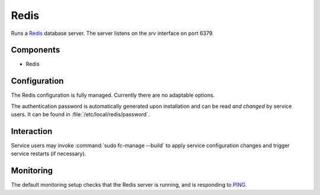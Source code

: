 .. _nixos2-redis:

Redis
=====

Runs a `Redis <http://redis.io>`_ database server. The server listens on the
*srv* interface on port 6379.

Components
----------

* Redis

Configuration
-------------

The Redis configuration is fully managed. Currently there are no adaptable
options.

The authentication password is automatically generated upon installation
and can be read *and changed* by service users. It can be found in
:file:`/etc/local/redis/password`.


Interaction
-----------

Service users may invoke :command:`sudo fc-manage --build` to apply
service configuration changes and trigger service restarts (if necessary).

Monitoring
----------

The default monitoring setup checks that the Redis server is running, and is responding to `PING <https://redis.io/commands/ping>`_.

.. vim: set spell spelllang=en:
